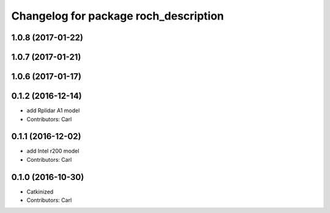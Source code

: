 ^^^^^^^^^^^^^^^^^^^^^^^^^^^^^^^^^^^^^^^
Changelog for package roch_description
^^^^^^^^^^^^^^^^^^^^^^^^^^^^^^^^^^^^^^^
1.0.8 (2017-01-22)
------------------

1.0.7 (2017-01-21)
------------------

1.0.6 (2017-01-17)
------------------

0.1.2 (2016-12-14)
------------------
* add Rplidar A1 model
* Contributors: Carl


0.1.1 (2016-12-02)
------------------
* add Intel r200 model
* Contributors: Carl


0.1.0 (2016-10-30)
------------------
* Catkinized
* Contributors: Carl


